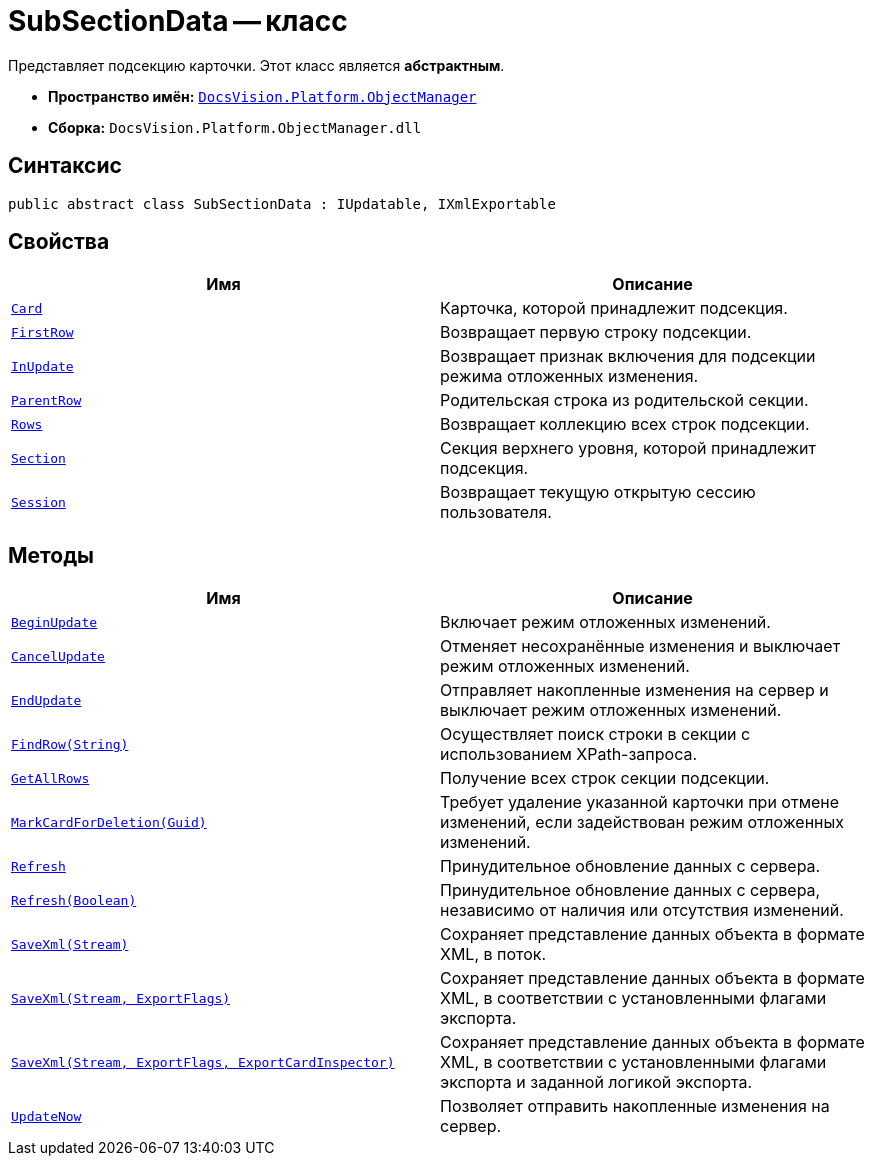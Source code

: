 = SubSectionData -- класс

Представляет подсекцию карточки. Этот класс является *абстрактным*.

* *Пространство имён:* `xref:Platform-ObjectManager-Metadata:ObjectManager_NS.adoc[DocsVision.Platform.ObjectManager]`
* *Сборка:* `DocsVision.Platform.ObjectManager.dll`

== Синтаксис

[source,csharp]
----
public abstract class SubSectionData : IUpdatable, IXmlExportable
----

== Свойства

[cols=",",options="header"]
|===
|Имя |Описание
|`xref:SubSectionData.Card_PR.adoc[Card]` |Карточка, которой принадлежит подсекция.
|`xref:SubSectionData.FirstRow_PR.adoc[FirstRow]` |Возвращает первую строку подсекции.
|`xref:SubSectionData.InUpdate_PR.adoc[InUpdate]` |Возвращает признак включения для подсекции режима отложенных изменения.
|`xref:SubSectionData.ParentRow_PR.adoc[ParentRow]` |Родительская строка из родительской секции.
|`xref:SubSectionData.Rows_PR.adoc[Rows]` |Возвращает коллекцию всех строк подсекции.
|`xref:SubSectionData.Section_PR.adoc[Section]` |Секция верхнего уровня, которой принадлежит подсекция.
|`xref:SubSectionData.Session_PR.adoc[Session]` |Возвращает текущую открытую сессию пользователя.
|===

== Методы

[cols=",",options="header"]
|===
|Имя |Описание
|`xref:SubSectionData.BeginUpdate_MT.adoc[BeginUpdate]` |Включает режим отложенных изменений.
|`xref:SubSectionData.CancelUpdate_MT.adoc[CancelUpdate]` |Отменяет несохранённые изменения и выключает режим отложенных изменений.
|`xref:SubSectionData.EndUpdate_MT.adoc[EndUpdate]` |Отправляет накопленные изменения на сервер и выключает режим отложенных изменений.
|`xref:SubSectionData.FindRow_MT.adoc[FindRow(String)]` |Осуществляет поиск строки в секции с использованием XPath-запроса.
|`xref:SubSectionData.GetAllRows_MT.adoc[GetAllRows]` |Получение всех строк секции подсекции.
|`xref:SubSectionData.MarkCardForDeletion_MT.adoc[MarkCardForDeletion(Guid)]` |Требует удаление указанной карточки при отмене изменений, если задействован режим отложенных изменений.
|`xref:SubSectionData.Refresh_MT.adoc[Refresh]` |Принудительное обновление данных с сервера.
|`xref:SubSectionData.Refresh_1_MT.adoc[Refresh(Boolean)]` |Принудительное обновление данных с сервера, независимо от наличия или отсутствия изменений.
|`xref:SubSectionData.SaveXml_MT.adoc[SaveXml(Stream)]` |Сохраняет представление данных объекта в формате XML, в поток.
|`xref:SubSectionData.SaveXml_1_MT.adoc[SaveXml(Stream, ExportFlags)]` |Сохраняет представление данных объекта в формате XML, в соответствии с установленными флагами экспорта.
|`xref:SubSectionData.SaveXml_2_MT.adoc[SaveXml(Stream, ExportFlags, ExportCardInspector)]` |Сохраняет представление данных объекта в формате XML, в соответствии с установленными флагами экспорта и заданной логикой экспорта.
|`xref:SubSectionData.UpdateNow_MT.adoc[UpdateNow]` |Позволяет отправить накопленные изменения на сервер.
|===
